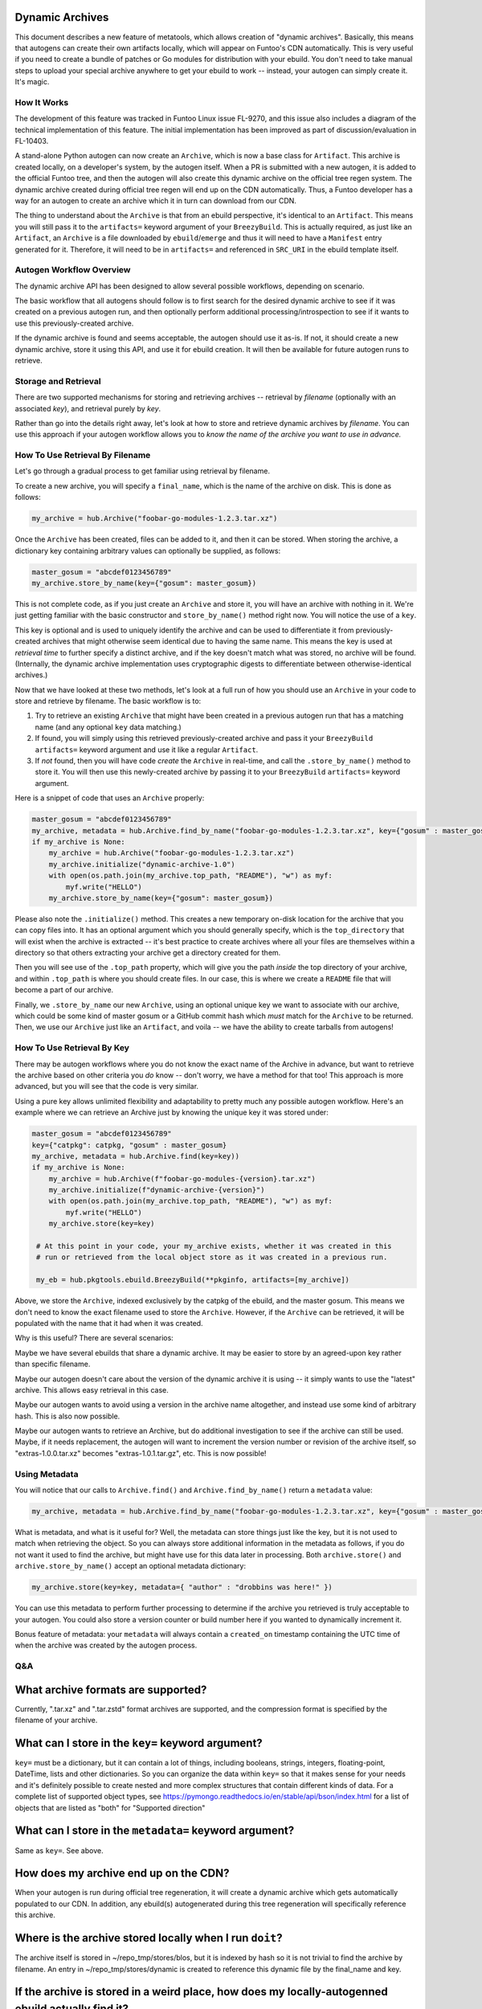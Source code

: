 Dynamic Archives
~~~~~~~~~~~~~~~~

This document describes a new feature of metatools, which allows creation of "dynamic
archives". Basically, this means that autogens can create their own artifacts locally,
which will appear on Funtoo's CDN automatically. This is very useful if you need to
create a bundle of patches or Go modules for distribution with your ebuild. You don't
need to take manual steps to upload your special archive anywhere to get your ebuild to
work -- instead, your autogen can simply create it. It's magic.

How It Works
------------

The development of this feature was tracked in Funtoo Linux issue FL-9270, and this issue
also includes a diagram of the technical implementation of this feature. The initial
implementation has been improved as part of discussion/evaluation in FL-10403.

A stand-alone Python autogen can now create an ``Archive``, which is now a base class
for ``Artifact``. This archive is created locally, on a developer's system, by the autogen
itself. When a PR is submitted with a new autogen, it is added to the official Funtoo tree,
and then the autogen will also create this dynamic archive on the official tree regen system.
The dynamic archive created during official tree regen will end up on the CDN automatically.
Thus, a Funtoo developer has a way for an autogen to create an archive which it in turn can
download from our CDN.

The thing to understand about the ``Archive`` is that from an ebuild perspective, it's
identical to an ``Artifact``. This means you will still pass it to the ``artifacts=``
keyword argument of your ``BreezyBuild``. This is actually required, as just like an
``Artifact``, an ``Archive`` is a file downloaded by ``ebuild``/``emerge`` and thus it
will need to have a ``Manifest`` entry generated for it. Therefore, it will need to be
in ``artifacts=`` and referenced in ``SRC_URI`` in the ebuild template itself.

Autogen Workflow Overview
-------------------------

The dynamic archive API has been designed to allow several possible workflows, depending
on scenario.

The basic workflow that all autogens should follow is to first search for
the desired dynamic archive to see if it was created on a previous autogen run, and
then optionally perform additional processing/introspection to see if it wants to use
this previously-created archive.

If the dynamic archive is found and seems acceptable, the autogen should use it as-is. If
not, it should create a new dynamic archive, store it using this API, and use it for ebuild
creation. It will then be available for future autogen runs to retrieve.

Storage and Retrieval
---------------------

There are two supported mechanisms for storing and retrieving archives -- retrieval
by *filename* (optionally with an associated *key*), and retrieval purely by *key*.

Rather than go into the details right away, let's look at how to store and retrieve
dynamic archives by *filename*. You can use this approach if your autogen workflow
allows you to *know the name of the archive you want to use in advance.*

How To Use Retrieval By Filename
--------------------------------

Let's go through a gradual process to get familiar using retrieval by filename.

To create a new archive, you will specify a ``final_name``, which is the name of the
archive on disk. This is done as follows:

.. code-block:: python

   my_archive = hub.Archive("foobar-go-modules-1.2.3.tar.xz")

Once the ``Archive`` has been created, files can be added to it, and then it can be stored.
When storing the archive, a dictionary key containing arbitrary values can optionally be
supplied, as follows:

.. code-block:: python

   master_gosum = "abcdef0123456789"
   my_archive.store_by_name(key={"gosum": master_gosum})

This is not complete code, as if you just create an ``Archive`` and store it, you will
have an archive with nothing in it. We're just getting familiar with the basic constructor
and ``store_by_name()`` method right now. You will notice the use of a ``key``.

This key is optional and is used to uniquely identify the archive and can be used to
differentiate it from previously-created archives that might otherwise seem identical due
to having the same name. This means the key is used at *retrieval time* to further
specify a distinct archive, and if the key doesn't match what was stored, no archive
will be found.(Internally, the dynamic archive implementation
uses cryptographic digests to differentiate between otherwise-identical archives.)

Now that we have looked at these two methods, let's look at a full run of how you should
use an ``Archive`` in your code to store and retrieve by filename. The basic workflow is to:

1. Try to retrieve an existing ``Archive`` that might have been created in a previous
   autogen run that has a matching name (and any optional ``key``
   data matching.)
2. If found, you will simply using this retrieved previously-created archive and pass
   it your ``BreezyBuild`` ``artifacts=`` keyword argument and use it like a regular
   ``Artifact``.
3. If *not* found, then you will have code *create* the ``Archive`` in real-time, and
   call the ``.store_by_name()`` method to store it. You will then use this newly-created archive
   by passing it to your ``BreezyBuild`` ``artifacts=`` keyword argument.

Here is a snippet of code that uses an ``Archive`` properly:

.. code-block:: python

   master_gosum = "abcdef0123456789"
   my_archive, metadata = hub.Archive.find_by_name("foobar-go-modules-1.2.3.tar.xz", key={"gosum" : master_gosum}))
   if my_archive is None:
       my_archive = hub.Archive("foobar-go-modules-1.2.3.tar.xz")
       my_archive.initialize("dynamic-archive-1.0")
       with open(os.path.join(my_archive.top_path, "README"), "w") as myf:
           myf.write("HELLO")
       my_archive.store_by_name(key={"gosum": master_gosum})

Please also note the ``.initialize()`` method. This creates a new temporary on-disk location
for the archive that you can copy files into. It has an optional argument which you should generally
specify, which is the ``top_directory`` that will exist when the archive is extracted -- it's
best practice to create archives where all your files are themselves within a directory so that
others extracting your archive get a directory created for them.

Then you will see use of the ``.top_path`` property, which will give you the path *inside*
the top directory of your archive, and within ``.top_path`` is where you should create files. In
our case, this is where we create a ``README`` file that will become a part of our archive.

Finally, we ``.store_by_name`` our new ``Archive``, using an optional unique key we want to associate with our
archive, which could be some kind of master gosum or a GitHub commit hash which *must* match
for the ``Archive`` to be returned. Then, we use our
``Archive`` just like an ``Artifact``, and voila -- we have the ability to create tarballs
from autogens!

How To Use Retrieval By Key
---------------------------

There may be autogen workflows where you do not know the exact name of the Archive in
advance, but want to retrieve the archive based on other criteria you *do* know -- don't
worry, we have a method for that too! This approach is more advanced, but you will see
that the code is very similar.

Using a pure key allows unlimited flexibility and
adaptability to pretty much any possible autogen workflow. Here's an example where we
can retrieve an Archive just by knowing the unique key it was stored under:

.. code-block:: python

   master_gosum = "abcdef0123456789"
   key={"catpkg": catpkg, "gosum" : master_gosum}
   my_archive, metadata = hub.Archive.find(key=key))
   if my_archive is None:
       my_archive = hub.Archive(f"foobar-go-modules-{version}.tar.xz")
       my_archive.initialize(f"dynamic-archive-{version}")
       with open(os.path.join(my_archive.top_path, "README"), "w") as myf:
           myf.write("HELLO")
       my_archive.store(key=key)

    # At this point in your code, your my_archive exists, whether it was created in this
    # run or retrieved from the local object store as it was created in a previous run.

    my_eb = hub.pkgtools.ebuild.BreezyBuild(**pkginfo, artifacts=[my_archive])

Above, we store the ``Archive``, indexed exclusively by the catpkg of the ebuild, and
the master gosum. This means we don't need to know the exact filename used to store the
``Archive``. However, if the ``Archive`` can be retrieved, it will be populated with the
name that it had when it was created.

Why is this useful? There are several scenarios:

Maybe we have several ebuilds that share a dynamic archive. It may be easier to store by
an agreed-upon key rather than specific filename.

Maybe our autogen doesn't care about the version of the dynamic archive it is using -- it
simply wants to use the "latest" archive. This allows easy retrieval in this case.

Maybe our autogen wants to avoid using a version in the archive name altogether, and
instead use some kind of arbitrary hash. This is also now possible.

Maybe our autogen wants to retrieve an Archive, but do additional investigation to see if
the archive can still be used. Maybe, if it needs replacement, the autogen will want to
increment the version number or revision of the archive itself, so "extras-1.0.0.tar.xz"
becomes "extras-1.0.1.tar.gz", etc. This is now possible!

Using Metadata
--------------

You will notice that our calls to ``Archive.find()`` and ``Archive.find_by_name()`` return
a ``metadata`` value:

.. code-block:: python

   my_archive, metadata = hub.Archive.find_by_name("foobar-go-modules-1.2.3.tar.xz", key={"gosum" : master_gosum}))

What is metadata, and what is it useful for? Well, the metadata can store things just like
the key, but it is not used to match when retrieving the object. So you can always store additional
information in the metadata as follows, if you do not want it used to find the archive, but might
have use for this data later in processing. Both ``archive.store()`` and ``archive.store_by_name()``
accept an optional metadata dictionary:

.. code-block:: python

    my_archive.store(key=key, metadata={ "author" : "drobbins was here!" })

You can use this metadata to perform further processing to determine if the archive you retrieved
is truly acceptable to your autogen. You could also store a version counter or build number here
if you wanted to dynamically increment it.

Bonus feature of metadata: your ``metadata`` will always contain a ``created_on`` timestamp containing the UTC
time of when the archive was created by the autogen process.

Q&A
---

What archive formats are supported?
~~~~~~~~~~~~~~~~~~~~~~~~~~~~~~~~~~~

Currently, ".tar.xz" and ".tar.zstd" format archives are supported, and the compression format is
specified by the filename of your archive.

What can I store in the ``key=`` keyword argument?
~~~~~~~~~~~~~~~~~~~~~~~~~~~~~~~~~~~~~~~~~~~~~~~~~~

``key=`` must be a dictionary, but it can contain a lot of things, including booleans, strings, integers,
floating-point, DateTime, lists and other dictionaries. So you can organize the data within ``key=`` so
that it makes sense for your needs and it's definitely possible to create nested and more
complex structures that contain different kinds of data. For a complete list of supported object types,
see https://pymongo.readthedocs.io/en/stable/api/bson/index.html for a list of objects that are listed
as "both" for "Supported direction"

What can I store in the ``metadata=`` keyword argument?
~~~~~~~~~~~~~~~~~~~~~~~~~~~~~~~~~~~~~~~~~~~~~~~~~~~~~~~
Same as ``key=``. See above.

How does my archive end up on the CDN?
~~~~~~~~~~~~~~~~~~~~~~~~~~~~~~~~~~~~~~

When your autogen is run during official tree regeneration, it will create a dynamic archive which
gets automatically populated to our CDN. In addition, any ebuild(s) autogenerated during this tree
regeneration will specifically reference this archive.

Where is the archive stored locally when I run ``doit``?
~~~~~~~~~~~~~~~~~~~~~~~~~~~~~~~~~~~~~~~~~~~~~~~~~~~~~~~~

The archive itself is stored in ~/repo_tmp/stores/blos, but it is indexed by hash so it is not
trivial to find the archive by filename. An entry in ~/repo_tmp/stores/dynamic is created to
reference this dynamic file by the final_name and key.

If the archive is stored in a weird place, how does my locally-autogenned ebuild actually find it?
~~~~~~~~~~~~~~~~~~~~~~~~~~~~~~~~~~~~~~~~~~~~~~~~~~~~~~~~~~~~~~~~~~~~~~~~~~~~~~~~~~~~~~~~~~~~~~~~~~

If your user is in the ``portage`` group, dynamic archives will be copied to ``/var/cache/portage/distfiles``
when generated, so the you can easily validate your autogenned ebuild and the archives will be found
by Portage, even though they are not on the CDN yet. This convenience feature will be disabled when
metatools is doing a production tree regeneration.

Anything special to be aware of for autogen developers?
~~~~~~~~~~~~~~~~~~~~~~~~~~~~~~~~~~~~~~~~~~~~~~~~~~~~~~~

The hashes of the final file that ends up on our CDN and referenced by the official ebuild is not
guaranteed to be "binary identical" to the one generated by your autogen locally. Therefore, if you
are working on a dynamic-file ebuild, it's possible that the one that ``doit`` copied to
``/var/cache/portage/distfiles`` could be different than the official one on our CDN, and might
require a manual cleaning of the locally-generated archive to avoid a bad digest. If you see a
bad digest in this situation, be sure to see if you created a dynamic archive locally that may be
conflicting with our "official" version.

Is there a way to force ``doit`` to regenerate dynamic archives?
~~~~~~~~~~~~~~~~~~~~~~~~~~~~~~~~~~~~~~~~~~~~~~~~~~~~~~~~~~~~~~~~

Yes! I just added this for convenience. ``doit --force_dynamic`` will force the recreation of
dynamic archives, which is very useful for testing autogens locally if you have made code changes.
It works by forcing the ``Archive.find()`` method to return ``None``, so that no existing files
will be found, and thus your archive creation code is guaranteed to run.

Why do we use ``hub.Archive`` instead of ``hub.pkgtools.ebuild.Archive``, like with ``Artifact``?
~~~~~~~~~~~~~~~~~~~~~~~~~~~~~~~~~~~~~~~~~~~~~~~~~~~~~~~~~~~~~~~~~~~~~~~~~~~~~~~~~~~~~~~~~~~~~~~~~

An upcoming release of metatools will map commonly-used classes to the root of the hub, so
``hub.Archive`` is being used to anticipate this upcoming change, so people start to use archives
"the right way".

